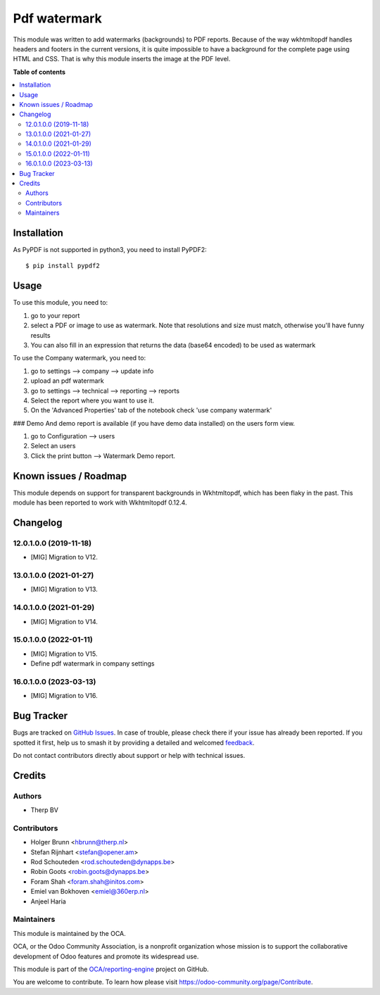 =============
Pdf watermark
=============

.. 
   !!!!!!!!!!!!!!!!!!!!!!!!!!!!!!!!!!!!!!!!!!!!!!!!!!!!
   !! This file is generated by oca-gen-addon-readme !!
   !! changes will be overwritten.                   !!
   !!!!!!!!!!!!!!!!!!!!!!!!!!!!!!!!!!!!!!!!!!!!!!!!!!!!
   !! source digest: sha256:2940fdc81ee124d4fef7eef00d6394463dddb5177a4996e6c5ffcb6a19b5734e
   !!!!!!!!!!!!!!!!!!!!!!!!!!!!!!!!!!!!!!!!!!!!!!!!!!!!

.. |badge1| image:: https://img.shields.io/badge/maturity-Production%2FStable-green.png
    :target: https://odoo-community.org/page/development-status
    :alt: Production/Stable
.. |badge2| image:: https://img.shields.io/badge/licence-AGPL--3-blue.png
    :target: http://www.gnu.org/licenses/agpl-3.0-standalone.html
    :alt: License: AGPL-3
.. |badge3| image:: https://img.shields.io/badge/github-OCA%2Freporting--engine-lightgray.png?logo=github
    :target: https://github.com/OCA/reporting-engine/tree/17.0/report_qweb_pdf_watermark
    :alt: OCA/reporting-engine
.. |badge4| image:: https://img.shields.io/badge/weblate-Translate%20me-F47D42.png
    :target: https://translation.odoo-community.org/projects/reporting-engine-17-0/reporting-engine-17-0-report_qweb_pdf_watermark
    :alt: Translate me on Weblate
.. |badge5| image:: https://img.shields.io/badge/runboat-Try%20me-875A7B.png
    :target: https://runboat.odoo-community.org/builds?repo=OCA/reporting-engine&target_branch=17.0
    :alt: Try me on Runboat

|badge1| |badge2| |badge3| |badge4| |badge5|

This module was written to add watermarks (backgrounds) to PDF reports.
Because of the way wkhtmltopdf handles headers and footers in the
current versions, it is quite impossible to have a background for the
complete page using HTML and CSS. That is why this module inserts the
image at the PDF level.

**Table of contents**

.. contents::
   :local:

Installation
============

As PyPDF is not supported in python3, you need to install PyPDF2:

::

   $ pip install pypdf2

Usage
=====

To use this module, you need to:

1. go to your report
2. select a PDF or image to use as watermark. Note that resolutions and
   size must match, otherwise you'll have funny results
3. You can also fill in an expression that returns the data (base64
   encoded) to be used as watermark

To use the Company watermark, you need to:

1. go to settings --> company --> update info
2. upload an pdf watermark
3. go to settings --> technical --> reporting --> reports
4. Select the report where you want to use it.
5. On the 'Advanced Properties' tab of the notebook check 'use company
   watermark'

### Demo And demo report is available (if you have demo data installed)
on the users form view.

1. go to Configuration --> users
2. Select an users
3. Click the print button --> Watermark Demo report.

Known issues / Roadmap
======================

This module depends on support for transparent backgrounds in
Wkhtmltopdf, which has been flaky in the past. This module has been
reported to work with Wkhtmltopdf 0.12.4.

Changelog
=========

12.0.1.0.0 (2019-11-18)
-----------------------

-  [MIG] Migration to V12.

13.0.1.0.0 (2021-01-27)
-----------------------

-  [MIG] Migration to V13.

14.0.1.0.0 (2021-01-29)
-----------------------

-  [MIG] Migration to V14.

15.0.1.0.0 (2022-01-11)
-----------------------

-  [MIG] Migration to V15.
-  Define pdf watermark in company settings

16.0.1.0.0 (2023-03-13)
-----------------------

-  [MIG] Migration to V16.

Bug Tracker
===========

Bugs are tracked on `GitHub Issues <https://github.com/OCA/reporting-engine/issues>`_.
In case of trouble, please check there if your issue has already been reported.
If you spotted it first, help us to smash it by providing a detailed and welcomed
`feedback <https://github.com/OCA/reporting-engine/issues/new?body=module:%20report_qweb_pdf_watermark%0Aversion:%2017.0%0A%0A**Steps%20to%20reproduce**%0A-%20...%0A%0A**Current%20behavior**%0A%0A**Expected%20behavior**>`_.

Do not contact contributors directly about support or help with technical issues.

Credits
=======

Authors
-------

* Therp BV

Contributors
------------

-  Holger Brunn <hbrunn@therp.nl>
-  Stefan Rijnhart <stefan@opener.am>
-  Rod Schouteden <rod.schouteden@dynapps.be>
-  Robin Goots <robin.goots@dynapps.be>
-  Foram Shah <foram.shah@initos.com>
-  Emiel van Bokhoven <emiel@360erp.nl>
-  Anjeel Haria

Maintainers
-----------

This module is maintained by the OCA.

.. image:: https://odoo-community.org/logo.png
   :alt: Odoo Community Association
   :target: https://odoo-community.org

OCA, or the Odoo Community Association, is a nonprofit organization whose
mission is to support the collaborative development of Odoo features and
promote its widespread use.

This module is part of the `OCA/reporting-engine <https://github.com/OCA/reporting-engine/tree/17.0/report_qweb_pdf_watermark>`_ project on GitHub.

You are welcome to contribute. To learn how please visit https://odoo-community.org/page/Contribute.
